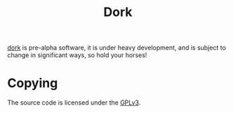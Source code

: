 #+TITLE: Dork

[[file:dork.el][dork]] is pre-alpha software, it is under heavy development, and is
subject to change in significant ways, so hold your horses!

* Copying

The source code is licensed under the [[file:COPYING][GPLv3]].

